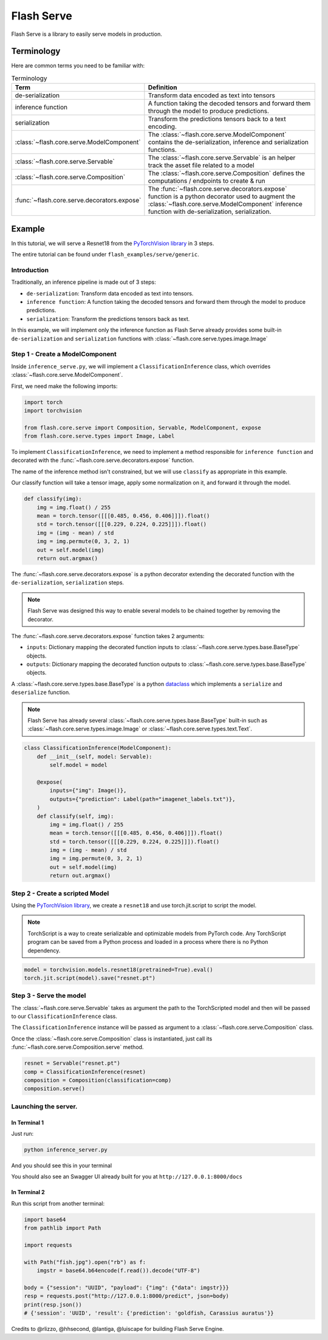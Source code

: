 ###########
Flash Serve
###########

.. _serve:

Flash Serve is a library to easily serve models in production.

***********
Terminology
***********

Here are common terms you need to be familiar with:

.. list-table:: Terminology
   :widths: 20 80
   :header-rows: 1

   * - Term
     - Definition
   * - de-serialization
     - Transform data encoded as text into tensors
   * - inference function
     - A function taking the decoded tensors and forward them through the model to produce predictions.
   * - serialization
     - Transform the predictions tensors back to a text encoding.
   * - :class:`~flash.core.serve.ModelComponent`
     - The :class:`~flash.core.serve.ModelComponent` contains the de-serialization, inference and serialization functions.
   * - :class:`~flash.core.serve.Servable`
     - The :class:`~flash.core.serve.Servable` is an helper track the asset file related to a model
   * - :class:`~flash.core.serve.Composition`
     - The :class:`~flash.core.serve.Composition` defines the computations / endpoints to create & run
   * - :func:`~flash.core.serve.decorators.expose`
     - The :func:`~flash.core.serve.decorators.expose` function is a python decorator used to
       augment the :class:`~flash.core.serve.ModelComponent` inference function with de-serialization, serialization.


*******
Example
*******

In this tutorial, we will serve a Resnet18  from the `PyTorchVision library <https://github.com/pytorch/vision>`_ in 3 steps.

The entire tutorial can be found under ``flash_examples/serve/generic``.

Introduction
============


Traditionally, an inference pipeline is made out of 3 steps:

* ``de-serialization``: Transform data encoded as text into tensors.
* ``inference function``: A function taking the decoded tensors and forward them through the model to produce predictions.
* ``serialization``: Transform the predictions tensors back as text.

In this example, we will implement only the inference function as Flash Serve already provides some built-in ``de-serialization`` and ``serialization`` functions with :class:`~flash.core.serve.types.image.Image`


Step 1 - Create a ModelComponent
================================

Inside ``inference_serve.py``,
we will implement a ``ClassificationInference`` class, which overrides :class:`~flash.core.serve.ModelComponent`.

First, we need make the following imports:

.. code-block::

    import torch
    import torchvision

    from flash.core.serve import Composition, Servable, ModelComponent, expose
    from flash.core.serve.types import Image, Label


.. image:: https://pl-flash-data.s3.amazonaws.com/assets/serve/data_serving_flow.png
  :width: 100%
  :alt: Data Serving Flow


To implement ``ClassificationInference``, we need to implement a method responsible for ``inference function`` and decorated with the :func:`~flash.core.serve.decorators.expose` function.

The name of the inference method isn't constrained, but we will use ``classify`` as appropriate in this example.

Our classify function will take a tensor image, apply some normalization on it, and forward it through the model.

.. code-block::

    def classify(img):
        img = img.float() / 255
        mean = torch.tensor([[[0.485, 0.456, 0.406]]]).float()
        std = torch.tensor([[[0.229, 0.224, 0.225]]]).float()
        img = (img - mean) / std
        img = img.permute(0, 3, 2, 1)
        out = self.model(img)
        return out.argmax()


The :func:`~flash.core.serve.decorators.expose` is a python decorator extending the decorated function with the ``de-serialization``, ``serialization`` steps.

.. note:: Flash Serve was designed this way to enable several models to be chained together by removing the decorator.

The :func:`~flash.core.serve.decorators.expose` function takes 2 arguments:

* ``inputs``: Dictionary mapping the decorated function inputs to :class:`~flash.core.serve.types.base.BaseType` objects.
* ``outputs``: Dictionary mapping the decorated function outputs to :class:`~flash.core.serve.types.base.BaseType` objects.

A :class:`~flash.core.serve.types.base.BaseType` is a python `dataclass <https://docs.python.org/3/library/dataclasses.html>`_
which implements a ``serialize`` and ``deserialize`` function.

.. note:: Flash Serve has already several :class:`~flash.core.serve.types.base.BaseType` built-in such as :class:`~flash.core.serve.types.image.Image` or :class:`~flash.core.serve.types.text.Text`.

.. code-block::


    class ClassificationInference(ModelComponent):
        def __init__(self, model: Servable):
            self.model = model

        @expose(
            inputs={"img": Image()},
            outputs={"prediction": Label(path="imagenet_labels.txt")},
        )
        def classify(self, img):
            img = img.float() / 255
            mean = torch.tensor([[[0.485, 0.456, 0.406]]]).float()
            std = torch.tensor([[[0.229, 0.224, 0.225]]]).float()
            img = (img - mean) / std
            img = img.permute(0, 3, 2, 1)
            out = self.model(img)
            return out.argmax()


Step 2 - Create a scripted Model
================================

Using the `PyTorchVision library <https://github.com/pytorch/vision>`_, we create a ``resnet18`` and use torch.jit.script to script the model.


.. note:: TorchScript is a way to create serializable and optimizable models from PyTorch code. Any TorchScript program can be saved from a Python process and loaded in a process where there is no Python dependency.

.. code-block::

    model = torchvision.models.resnet18(pretrained=True).eval()
    torch.jit.script(model).save("resnet.pt")

Step 3 - Serve the model
========================

The :class:`~flash.core.serve.Servable` takes as argument the path to the TorchScripted model and then will be passed to our ``ClassificationInference`` class.

The ``ClassificationInference`` instance will be passed as argument to a :class:`~flash.core.serve.Composition` class.

Once the :class:`~flash.core.serve.Composition` class is instantiated, just call its :func:`~flash.core.serve.Composition.serve` method.

.. code-block::

    resnet = Servable("resnet.pt")
    comp = ClassificationInference(resnet)
    composition = Composition(classification=comp)
    composition.serve()


Launching the server.
=====================

In Terminal 1
^^^^^^^^^^^^^^

Just run:

.. code-block::

    python inference_server.py

And you should see this in your terminal

.. image:: https://pl-flash-data.s3.amazonaws.com/assets/serve/inference_server.png
  :width: 100%
  :alt: Data Serving Flow


You should also see an Swagger UI already built for you at ``http://127.0.0.1:8000/docs``

.. image:: https://pl-flash-data.s3.amazonaws.com/assets/serve/swagger_ui.png
  :width: 100%
  :alt: Data Serving Flow


In Terminal 2
^^^^^^^^^^^^^^

Run this script from another terminal:

.. code-block::

    import base64
    from pathlib import Path

    import requests

    with Path("fish.jpg").open("rb") as f:
        imgstr = base64.b64encode(f.read()).decode("UTF-8")

    body = {"session": "UUID", "payload": {"img": {"data": imgstr}}}
    resp = requests.post("http://127.0.0.1:8000/predict", json=body)
    print(resp.json())
    # {'session': 'UUID', 'result': {'prediction': 'goldfish, Carassius auratus'}}


Credits to @rlizzo, @hhsecond, @lantiga, @luiscape for building Flash Serve Engine.
